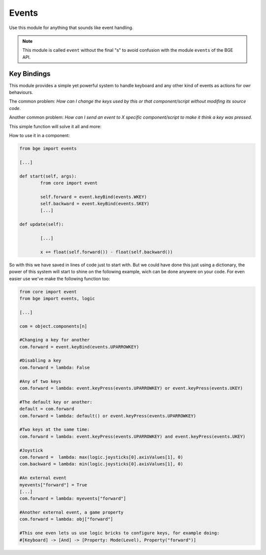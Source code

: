 Events
=========
Use this module for anything that sounds like event handling. 

.. note::
	
	This module is called ``event`` without the final "s" to avoid confusion with the module ``events`` of the BGE API.
	
.. data:: on_scene_added
	
	Callbacks for when a scene is added. You can then check wich scene with ``bge.logic.getCurrentScene()``

	:type: list
	
.. data:: on_scene_removed
	
	Callbacks for the next frame after a scene is removed. Doesn't trigger when a scene is automatically removed by closing the game. For that use ``__del__`` on a class.

	:type: list


.. data:: on_next_frame
	
	Callbacks that will be trigged on the next logic tick. The callback list is erased at the end of the current logic tick.

	:type: list
	
	
Key Bindings
--------------------

This module provides a simple yet powerful system to handle keyboard and any other kind of events as actions for owr behaviours.

The common problem: `How can I change the keys used by this or that component/script without modifing its source code`.

Another common problem: `How can I send an event to X specific component/script to make it think a key was pressed`.

This simple function will solve it all and more:

.. function:: keyBind(key)

	.. attribute:: key
		
		The key to be pressed. 
		
		:type: int (constant in ``bge.events``, one of the Keyboard Keys)
		
	:returns: Function checking the key specified. 
		
How to use it in a component:

.. code:: python

	from bge import events
	
	[...]
	
	def start(self, args):
		from core import event
		
		self.forward = event.keyBind(events.WKEY)
		self.backward = event.keyBind(events.SKEY)
		[...]
		
	def update(self):
		
		[...]
		
		x += float(self.forward()) - float(self.backward())
		
So with this we have saved in lines of code just to start with. But we could have done this just using a dictionary, the power of this system will start to shine on the following example, wich can be done anywere on your code. For even easier use we've make the following function too:

.. function:: keyPress(key)

	.. attribute:: key
		
		The key to be pressed. 
		
		:type: int (constant in ``bge.events``, one of the Keyboard Keys)
		
	:returns: True if the key its being pressed, false otherwise.


.. code:: python

	from core import event
	from bge import events, logic
	
	[...]
	
	com = object.components[n]
	
	#Changing a key for another
	com.forward = event.keyBind(events.UPARROWKEY)
	
	#Disabling a key
	com.forward = lambda: False
	
	#Any of two keys
	com.forward = lambda: event.keyPress(events.UPARROWKEY) or event.keyPress(events.UKEY)
	
	#The default key or another:
	default = com.forward
	com.forward = lambda: default() or event.keyPress(events.UPARROWKEY)
	
	#Two keys at the same time:
	com.forward = lambda: event.keyPress(events.UPARROWKEY) and event.keyPress(events.UKEY)
	
	#Joystick
	com.forward =  lambda: max(logic.joysticks[0].axisValues[1], 0)
	com.backward = lambda: min(logic.joysticks[0].axisValues[1], 0)
	
	#An external event
	myevents["forward"] = True
	[...]
	com.forward = lambda: myevents["forward"]
	
	#Another external event, a game property
	com.forward = lambda: obj["forward"]
	
	#This one even lets us use logic bricks to configure keys, for example doing:
	#[Keyboard] -> [And] -> [Property: Mode(Level), Property("forward")] 
	
	
		